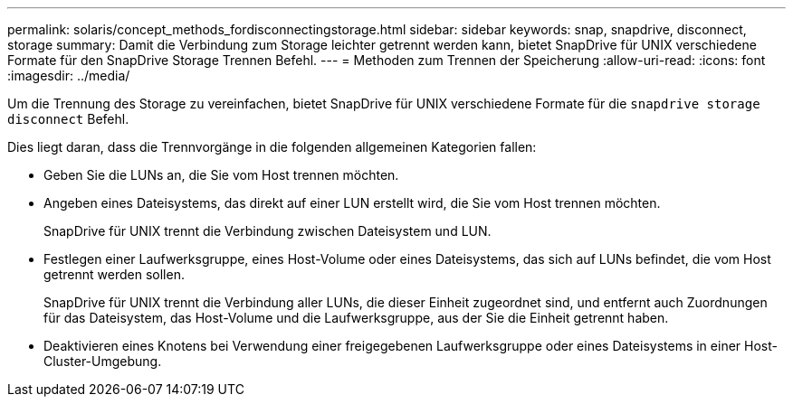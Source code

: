 ---
permalink: solaris/concept_methods_fordisconnectingstorage.html 
sidebar: sidebar 
keywords: snap, snapdrive, disconnect, storage 
summary: Damit die Verbindung zum Storage leichter getrennt werden kann, bietet SnapDrive für UNIX verschiedene Formate für den SnapDrive Storage Trennen Befehl. 
---
= Methoden zum Trennen der Speicherung
:allow-uri-read: 
:icons: font
:imagesdir: ../media/


[role="lead"]
Um die Trennung des Storage zu vereinfachen, bietet SnapDrive für UNIX verschiedene Formate für die `snapdrive storage disconnect` Befehl.

Dies liegt daran, dass die Trennvorgänge in die folgenden allgemeinen Kategorien fallen:

* Geben Sie die LUNs an, die Sie vom Host trennen möchten.
* Angeben eines Dateisystems, das direkt auf einer LUN erstellt wird, die Sie vom Host trennen möchten.
+
SnapDrive für UNIX trennt die Verbindung zwischen Dateisystem und LUN.

* Festlegen einer Laufwerksgruppe, eines Host-Volume oder eines Dateisystems, das sich auf LUNs befindet, die vom Host getrennt werden sollen.
+
SnapDrive für UNIX trennt die Verbindung aller LUNs, die dieser Einheit zugeordnet sind, und entfernt auch Zuordnungen für das Dateisystem, das Host-Volume und die Laufwerksgruppe, aus der Sie die Einheit getrennt haben.

* Deaktivieren eines Knotens bei Verwendung einer freigegebenen Laufwerksgruppe oder eines Dateisystems in einer Host-Cluster-Umgebung.

